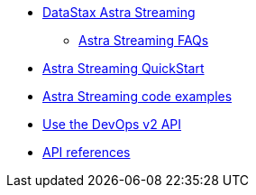 * xref:index.adoc[DataStax Astra Streaming]
** xref:astream-faq.adoc[Astra Streaming FAQs]
* xref:astream-quick-start.adoc[Astra Streaming QuickStart]
* xref:astream-code-examples.adoc[Astra Streaming code examples]
* xref:astream-use-devops.adoc[Use the DevOps v2 API]
* xref:api.adoc[API references]
